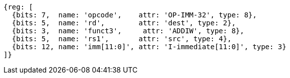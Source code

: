 //# 6 RV64I Base Integer Instruction Set, Version 2.1
//## 6.2 Integer Computational Instructions
//### Integer Register-Immediate Instructions

[wavedrom, ,]
....
{reg: [
  {bits: 7,  name: 'opcode',    attr: 'OP-IMM-32', type: 8},
  {bits: 5,  name: 'rd',        attr: 'dest', type: 2},
  {bits: 3,  name: 'funct3',     attr: 'ADDIW', type: 8},
  {bits: 5,  name: 'rs1',       attr: 'src', type: 4},
  {bits: 12, name: 'imm[11:0]', attr: 'I-immediate[11:0]', type: 3}
]}
....

